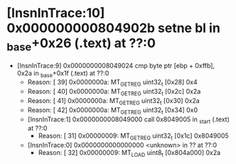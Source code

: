 * [InsnInTrace:10] 0x000000000804902b setne bl in _base+0x26 (.text) at ??:0
  * [InsnInTrace:9] 0x0000000008049024 cmp byte ptr [ebp + 0xffb], 0x2a in _base+0x1f (.text) at ??:0
    * Reason: [        39] 0x0000000a: MT_GET_REG uint32_t [0x28] 0x4
    * Reason: [        40] 0x0000000a: MT_GET_REG uint32_t [0x2c] 0x2a
    * Reason: [        41] 0x0000000a: MT_GET_REG uint32_t [0x30] 0x2a
    * Reason: [        42] 0x0000000a: MT_GET_REG uint32_t [0x34] 0x0
    * [InsnInTrace:1] 0x0000000008049000 call 0x8049005 in _start (.text) at ??:0
      * Reason: [        31] 0x00000009: MT_GET_REG uint32_t [0x1c] 0x8049005
    * [InsnInTrace:0] 0x0000000000000000 <unknown> in ?? at ??:0
      * Reason: [        32] 0x00000009: MT_LOAD uint8_t [0x804a000] 0x2a
